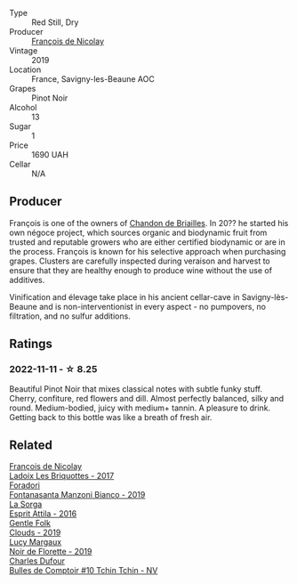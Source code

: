 #+attr_html: :class wine-main-image
[[file:/images/9b/2bfb0e-b377-4f9f-bf70-5e126943c6ef/2022-11-12-12-36-03-CAF16975-6000-4D05-B6C8-AD20A2C99209-1-105-c.webp]]

- Type :: Red Still, Dry
- Producer :: [[barberry:/producers/163248a9-c9bc-498a-9107-0ab002f2ea9f][François de Nicolay]]
- Vintage :: 2019
- Location :: France, Savigny-les-Beaune AOC
- Grapes :: Pinot Noir
- Alcohol :: 13
- Sugar :: 1
- Price :: 1690 UAH
- Cellar :: N/A

** Producer

François is one of the owners of [[barberry:/producers/5122a11b-3fed-4018-a965-37335da7785e][Chandon de Briailles]]. In 20?? he started his own négoce project, which sources organic and biodynamic fruit from trusted and reputable growers who are either certified biodynamic or are in the process. François is known for his selective approach when purchasing grapes. Clusters are carefully inspected during veraison and harvest to ensure that they are healthy enough to produce wine without the use of additives.

Vinification and élevage take place in his ancient cellar-cave in Savigny-lès-Beaune and is non-interventionist in every aspect - no pumpovers, no filtration, and no sulfur additions.

** Ratings

*** 2022-11-11 - ☆ 8.25

Beautiful Pinot Noir that mixes classical notes with subtle funky stuff. Cherry, confiture, red flowers and dill. Almost perfectly balanced, silky and round. Medium-bodied, juicy with medium+ tannin. A pleasure to drink. Getting back to this bottle was like a breath of fresh air.

** Related

#+begin_export html
<div class="flex-container">
  <a class="flex-item flex-item-left" href="/wines/d61583ca-8331-43ca-8e5e-74361b45b0d1.html">
    <img class="flex-bottle" src="/images/d6/1583ca-8331-43ca-8e5e-74361b45b0d1/2021-09-11-10-19-52-8E9ECD21-CBA6-4523-8B72-E9CA6A087768-1-105-c.webp"></img>
    <section class="h">François de Nicolay</section>
    <section class="h text-bolder">Ladoix Les Briquottes - 2017</section>
  </a>

  <a class="flex-item flex-item-right" href="/wines/11a8ed67-b0a6-46fb-a449-835d782e6a0e.html">
    <img class="flex-bottle" src="/images/11/a8ed67-b0a6-46fb-a449-835d782e6a0e/2020-10-24-10-07-43-B46294F5-B329-43BE-A581-6783A6234DB3-1-105-c.webp"></img>
    <section class="h">Foradori</section>
    <section class="h text-bolder">Fontanasanta Manzoni Bianco - 2019</section>
  </a>

  <a class="flex-item flex-item-left" href="/wines/474939e8-1301-48d6-9227-cb9b57ad02be.html">
    <img class="flex-bottle" src="/images/47/4939e8-1301-48d6-9227-cb9b57ad02be/2022-11-12-12-37-22-DBE35E30-5886-4EC2-95B8-CC311C7575D1-1-105-c.webp"></img>
    <section class="h">La Sorga</section>
    <section class="h text-bolder">Esprit Attila - 2016</section>
  </a>

  <a class="flex-item flex-item-right" href="/wines/7ea33477-856c-45c1-ad2e-85b3159aaca3.html">
    <img class="flex-bottle" src="/images/7e/a33477-856c-45c1-ad2e-85b3159aaca3/2022-11-12-12-46-17-32BB1714-6B15-4928-910C-EEDAE34BDFE6-1-105-c.webp"></img>
    <section class="h">Gentle Folk</section>
    <section class="h text-bolder">Clouds - 2019</section>
  </a>

  <a class="flex-item flex-item-left" href="/wines/98953414-b1c1-49cb-a48e-e4a0e2593565.html">
    <img class="flex-bottle" src="/images/98/953414-b1c1-49cb-a48e-e4a0e2593565/2022-11-12-12-33-57-0C817480-A23F-468B-A24F-8957FC97B7CE-1-105-c.webp"></img>
    <section class="h">Lucy Margaux</section>
    <section class="h text-bolder">Noir de Florette - 2019</section>
  </a>

  <a class="flex-item flex-item-right" href="/wines/e0415878-d4b9-4d57-ac83-42ff34f90f86.html">
    <img class="flex-bottle" src="/images/e0/415878-d4b9-4d57-ac83-42ff34f90f86/2023-01-07-11-23-24-B2E5262A-58BE-4C2F-9058-77421C477BE6-1-105-c.webp"></img>
    <section class="h">Charles Dufour</section>
    <section class="h text-bolder">Bulles de Comptoir #10 Tchin Tchin - NV</section>
  </a>

</div>
#+end_export
